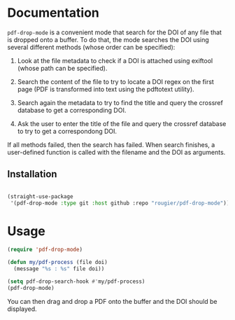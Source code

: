 * Documentation

~pdf-drop-mode~ is a convenient mode that search for the DOI of any file that is
dropped onto a buffer. To do that, the mode searches the DOI using several
different methods (whose order can be specified):

1. Look at the file metadata to check if a DOI is attached using exiftool
   (whose path can be specified).

2. Search the content of the file to try to locate a DOI regex on the first
   page (PDF is transformed into text  using the pdftotext utility).

3. Search again the metadata to try to find the title and query the crossref
   database to get a corresponding DOI.

4. Ask the user to enter the title of the file and query the crossref database
   to try to get a correspondong DOI.

If all methods failed, then the search has failed. When search finishes, a user-defined function is called with the filename and
the DOI as arguments.

** Installation

#+begin_src emacs-lisp

(straight-use-package
 '(pdf-drop-mode :type git :host github :repo "rougier/pdf-drop-mode"))

#+end_src

* Usage

#+begin_src emacs-lisp
(require 'pdf-drop-mode)

(defun my/pdf-process (file doi)
  (message "%s : %s" file doi))

(setq pdf-drop-search-hook #'my/pdf-process)
(pdf-drop-mode)

#+end_src

You can then drag and drop a PDF onto the buffer and the DOI should be displayed.
